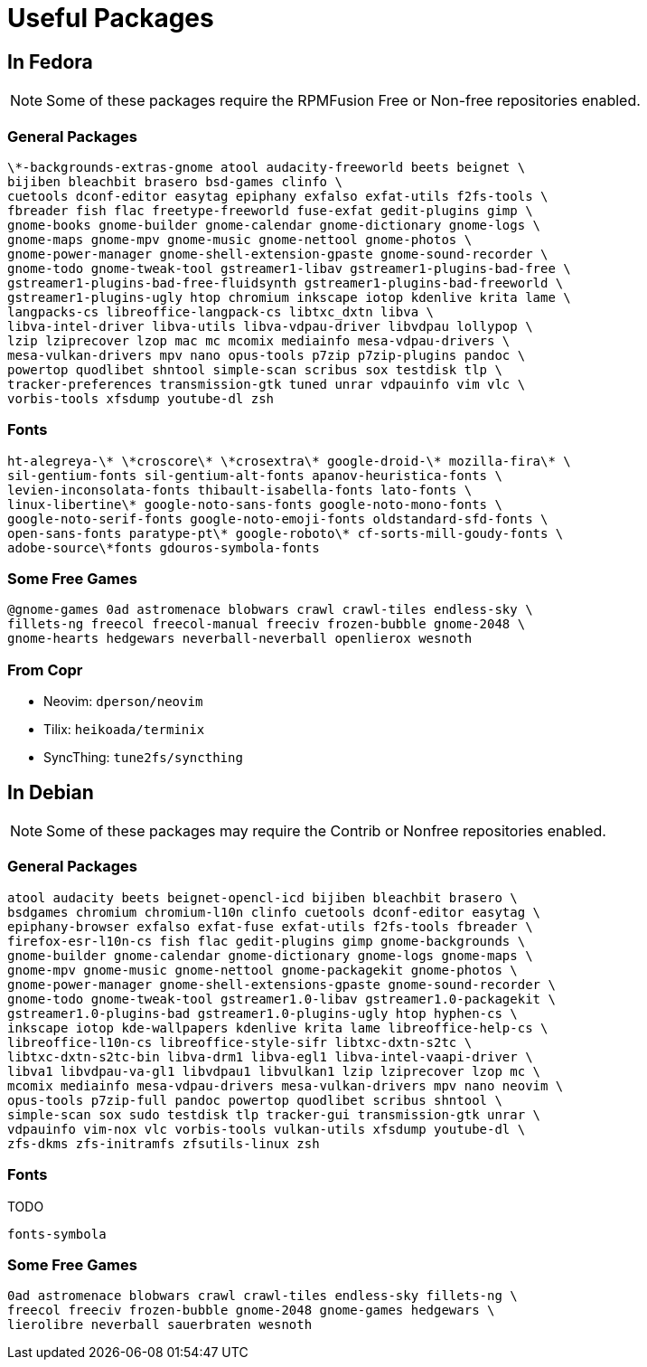 = Useful Packages [[packages]]

== In Fedora [[fedora]]

NOTE: Some of these packages require the RPMFusion Free or Non-free repositories enabled.

=== General Packages [[fedora-general]]

    \*-backgrounds-extras-gnome atool audacity-freeworld beets beignet \
    bijiben bleachbit brasero bsd-games clinfo \
    cuetools dconf-editor easytag epiphany exfalso exfat-utils f2fs-tools \
    fbreader fish flac freetype-freeworld fuse-exfat gedit-plugins gimp \
    gnome-books gnome-builder gnome-calendar gnome-dictionary gnome-logs \
    gnome-maps gnome-mpv gnome-music gnome-nettool gnome-photos \
    gnome-power-manager gnome-shell-extension-gpaste gnome-sound-recorder \
    gnome-todo gnome-tweak-tool gstreamer1-libav gstreamer1-plugins-bad-free \
    gstreamer1-plugins-bad-free-fluidsynth gstreamer1-plugins-bad-freeworld \
    gstreamer1-plugins-ugly htop chromium inkscape iotop kdenlive krita lame \
    langpacks-cs libreoffice-langpack-cs libtxc_dxtn libva \
    libva-intel-driver libva-utils libva-vdpau-driver libvdpau lollypop \
    lzip lziprecover lzop mac mc mcomix mediainfo mesa-vdpau-drivers \
    mesa-vulkan-drivers mpv nano opus-tools p7zip p7zip-plugins pandoc \
    powertop quodlibet shntool simple-scan scribus sox testdisk tlp \
    tracker-preferences transmission-gtk tuned unrar vdpauinfo vim vlc \
    vorbis-tools xfsdump youtube-dl zsh

=== Fonts [[fedora-fonts]]

    ht-alegreya-\* \*croscore\* \*crosextra\* google-droid-\* mozilla-fira\* \
    sil-gentium-fonts sil-gentium-alt-fonts apanov-heuristica-fonts \
    levien-inconsolata-fonts thibault-isabella-fonts lato-fonts \
    linux-libertine\* google-noto-sans-fonts google-noto-mono-fonts \
    google-noto-serif-fonts google-noto-emoji-fonts oldstandard-sfd-fonts \
    open-sans-fonts paratype-pt\* google-roboto\* cf-sorts-mill-goudy-fonts \
    adobe-source\*fonts gdouros-symbola-fonts

=== Some Free Games [[fedora-games]]

    @gnome-games 0ad astromenace blobwars crawl crawl-tiles endless-sky \
    fillets-ng freecol freecol-manual freeciv frozen-bubble gnome-2048 \
    gnome-hearts hedgewars neverball-neverball openlierox wesnoth

=== From Copr [[copr]]

- Neovim: `dperson/neovim`
- Tilix: `heikoada/terminix`
- SyncThing: `tune2fs/syncthing`


== In Debian [[debian]]

NOTE: Some of these packages may require the Contrib or Nonfree repositories enabled.

=== General Packages [[debian-general]]

    atool audacity beets beignet-opencl-icd bijiben bleachbit brasero \
    bsdgames chromium chromium-l10n clinfo cuetools dconf-editor easytag \
    epiphany-browser exfalso exfat-fuse exfat-utils f2fs-tools fbreader \
    firefox-esr-l10n-cs fish flac gedit-plugins gimp gnome-backgrounds \
    gnome-builder gnome-calendar gnome-dictionary gnome-logs gnome-maps \
    gnome-mpv gnome-music gnome-nettool gnome-packagekit gnome-photos \
    gnome-power-manager gnome-shell-extensions-gpaste gnome-sound-recorder \
    gnome-todo gnome-tweak-tool gstreamer1.0-libav gstreamer1.0-packagekit \
    gstreamer1.0-plugins-bad gstreamer1.0-plugins-ugly htop hyphen-cs \
    inkscape iotop kde-wallpapers kdenlive krita lame libreoffice-help-cs \
    libreoffice-l10n-cs libreoffice-style-sifr libtxc-dxtn-s2tc \
    libtxc-dxtn-s2tc-bin libva-drm1 libva-egl1 libva-intel-vaapi-driver \
    libva1 libvdpau-va-gl1 libvdpau1 libvulkan1 lzip lziprecover lzop mc \
    mcomix mediainfo mesa-vdpau-drivers mesa-vulkan-drivers mpv nano neovim \
    opus-tools p7zip-full pandoc powertop quodlibet scribus shntool \
    simple-scan sox sudo testdisk tlp tracker-gui transmission-gtk unrar \
    vdpauinfo vim-nox vlc vorbis-tools vulkan-utils xfsdump youtube-dl \
    zfs-dkms zfs-initramfs zfsutils-linux zsh

=== Fonts [[debian-fonts]]

TODO

    fonts-symbola

=== Some Free Games [[debian-games]]

    0ad astromenace blobwars crawl crawl-tiles endless-sky fillets-ng \
    freecol freeciv frozen-bubble gnome-2048 gnome-games hedgewars \
    lierolibre neverball sauerbraten wesnoth

